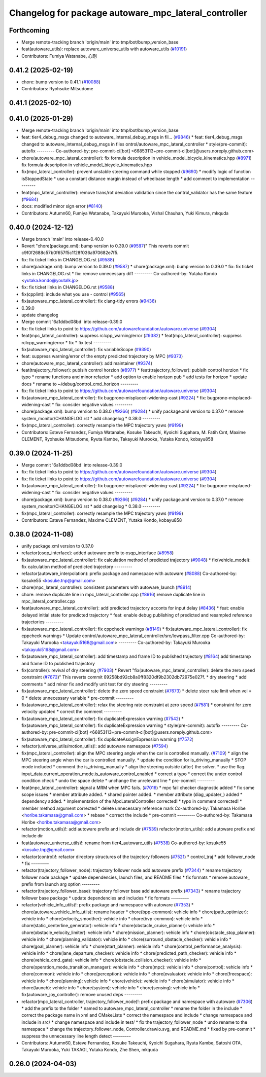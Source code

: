 ^^^^^^^^^^^^^^^^^^^^^^^^^^^^^^^^^^^^^^^^^^^^^^^^^^^^^
Changelog for package autoware_mpc_lateral_controller
^^^^^^^^^^^^^^^^^^^^^^^^^^^^^^^^^^^^^^^^^^^^^^^^^^^^^

Forthcoming
-----------
* Merge remote-tracking branch 'origin/main' into tmp/bot/bump_version_base
* feat(autoware_utils): replace autoware_universe_utils with autoware_utils  (`#10191 <https://github.com/autowarefoundation/autoware.universe/issues/10191>`_)
* Contributors: Fumiya Watanabe, 心刚

0.41.2 (2025-02-19)
-------------------
* chore: bump version to 0.41.1 (`#10088 <https://github.com/autowarefoundation/autoware.universe/issues/10088>`_)
* Contributors: Ryohsuke Mitsudome

0.41.1 (2025-02-10)
-------------------

0.41.0 (2025-01-29)
-------------------
* Merge remote-tracking branch 'origin/main' into tmp/bot/bump_version_base
* feat: tier4_debug_msgs changed to autoware_internal_debug_msgs in fil… (`#9846 <https://github.com/autowarefoundation/autoware.universe/issues/9846>`_)
  * feat: tier4_debug_msgs changed to autoware_internal_debug_msgs in files ontrol/autoware_mpc_lateral_controller
  * style(pre-commit): autofix
  ---------
  Co-authored-by: pre-commit-ci[bot] <66853113+pre-commit-ci[bot]@users.noreply.github.com>
* chore(autoware_mpc_lateral_controller): fix formula description in vehicle_model_bicycle_kinematics.hpp (`#8971 <https://github.com/autowarefoundation/autoware.universe/issues/8971>`_)
  fix formula description in vehicle_model_bicycle_kinematics.hpp
* fix(mpc_lateral_controller): prevent unstable steering command while stopped (`#9690 <https://github.com/autowarefoundation/autoware.universe/issues/9690>`_)
  * modify logic of function isStoppedState
  * use a constant distance margin instead of wheelbase length
  * add comment to implementation
  ---------
* feat(mpc_lateral_controller): remove trans/rot deviation validation since the control_validator has the same feature (`#9684 <https://github.com/autowarefoundation/autoware.universe/issues/9684>`_)
* docs: modified minor sign error (`#8140 <https://github.com/autowarefoundation/autoware.universe/issues/8140>`_)
* Contributors: Autumn60, Fumiya Watanabe, Takayuki Murooka, Vishal Chauhan, Yuki Kimura, mkquda

0.40.0 (2024-12-12)
-------------------
* Merge branch 'main' into release-0.40.0
* Revert "chore(package.xml): bump version to 0.39.0 (`#9587 <https://github.com/autowarefoundation/autoware.universe/issues/9587>`_)"
  This reverts commit c9f0f2688c57b0f657f5c1f28f036a970682e7f5.
* fix: fix ticket links in CHANGELOG.rst (`#9588 <https://github.com/autowarefoundation/autoware.universe/issues/9588>`_)
* chore(package.xml): bump version to 0.39.0 (`#9587 <https://github.com/autowarefoundation/autoware.universe/issues/9587>`_)
  * chore(package.xml): bump version to 0.39.0
  * fix: fix ticket links in CHANGELOG.rst
  * fix: remove unnecessary diff
  ---------
  Co-authored-by: Yutaka Kondo <yutaka.kondo@youtalk.jp>
* fix: fix ticket links in CHANGELOG.rst (`#9588 <https://github.com/autowarefoundation/autoware.universe/issues/9588>`_)
* fix(cpplint): include what you use - control (`#9565 <https://github.com/autowarefoundation/autoware.universe/issues/9565>`_)
* fix(autoware_mpc_lateral_controller): fix clang-tidy errors (`#9436 <https://github.com/autowarefoundation/autoware.universe/issues/9436>`_)
* 0.39.0
* update changelog
* Merge commit '6a1ddbd08bd' into release-0.39.0
* fix: fix ticket links to point to https://github.com/autowarefoundation/autoware.universe (`#9304 <https://github.com/autowarefoundation/autoware.universe/issues/9304>`_)
* feat(mpc_lateral_controller): suppress rclcpp_warning/error (`#9382 <https://github.com/autowarefoundation/autoware.universe/issues/9382>`_)
  * feat(mpc_lateral_controller): suppress rclcpp_warning/error
  * fix
  * fix test
  ---------
* fix(autoware_mpc_lateral_controller): fix variableScope (`#9390 <https://github.com/autowarefoundation/autoware.universe/issues/9390>`_)
* feat: suppress warning/error of the empty predicted trajectory by MPC (`#9373 <https://github.com/autowarefoundation/autoware.universe/issues/9373>`_)
* chore(autoware_mpc_lateral_controller): add maintainer (`#9374 <https://github.com/autowarefoundation/autoware.universe/issues/9374>`_)
* feat(trajectory_follower): publsih control horzion (`#8977 <https://github.com/autowarefoundation/autoware.universe/issues/8977>`_)
  * feat(trajectory_follower): publsih control horzion
  * fix typo
  * rename functions and minor refactor
  * add option to enable horizon pub
  * add tests for horizon
  * update docs
  * rename to ~/debug/control_cmd_horizon
  ---------
* fix: fix ticket links to point to https://github.com/autowarefoundation/autoware.universe (`#9304 <https://github.com/autowarefoundation/autoware.universe/issues/9304>`_)
* fix(autoware_mpc_lateral_controller): fix bugprone-misplaced-widening-cast (`#9224 <https://github.com/autowarefoundation/autoware.universe/issues/9224>`_)
  * fix: bugprone-misplaced-widening-cast
  * fix: consider negative values
  ---------
* chore(package.xml): bump version to 0.38.0 (`#9266 <https://github.com/autowarefoundation/autoware.universe/issues/9266>`_) (`#9284 <https://github.com/autowarefoundation/autoware.universe/issues/9284>`_)
  * unify package.xml version to 0.37.0
  * remove system_monitor/CHANGELOG.rst
  * add changelog
  * 0.38.0
  ---------
* fix(mpc_lateral_controller): correctly resample the MPC trajectory yaws (`#9199 <https://github.com/autowarefoundation/autoware.universe/issues/9199>`_)
* Contributors: Esteve Fernandez, Fumiya Watanabe, Kosuke Takeuchi, Kyoichi Sugahara, M. Fatih Cırıt, Maxime CLEMENT, Ryohsuke Mitsudome, Ryuta Kambe, Takayuki Murooka, Yutaka Kondo, kobayu858

0.39.0 (2024-11-25)
-------------------
* Merge commit '6a1ddbd08bd' into release-0.39.0
* fix: fix ticket links to point to https://github.com/autowarefoundation/autoware.universe (`#9304 <https://github.com/autowarefoundation/autoware.universe/issues/9304>`_)
* fix: fix ticket links to point to https://github.com/autowarefoundation/autoware.universe (`#9304 <https://github.com/autowarefoundation/autoware.universe/issues/9304>`_)
* fix(autoware_mpc_lateral_controller): fix bugprone-misplaced-widening-cast (`#9224 <https://github.com/autowarefoundation/autoware.universe/issues/9224>`_)
  * fix: bugprone-misplaced-widening-cast
  * fix: consider negative values
  ---------
* chore(package.xml): bump version to 0.38.0 (`#9266 <https://github.com/autowarefoundation/autoware.universe/issues/9266>`_) (`#9284 <https://github.com/autowarefoundation/autoware.universe/issues/9284>`_)
  * unify package.xml version to 0.37.0
  * remove system_monitor/CHANGELOG.rst
  * add changelog
  * 0.38.0
  ---------
* fix(mpc_lateral_controller): correctly resample the MPC trajectory yaws (`#9199 <https://github.com/autowarefoundation/autoware.universe/issues/9199>`_)
* Contributors: Esteve Fernandez, Maxime CLEMENT, Yutaka Kondo, kobayu858

0.38.0 (2024-11-08)
-------------------
* unify package.xml version to 0.37.0
* refactor(osqp_interface): added autoware prefix to osqp_interface (`#8958 <https://github.com/autowarefoundation/autoware.universe/issues/8958>`_)
* fix(autoware_mpc_lateral_controller): fix calculation method of predicted trajectory (`#9048 <https://github.com/autowarefoundation/autoware.universe/issues/9048>`_)
  * fix(vehicle_model): fix calculation method of predicted trajectory
  ---------
* refactor(autoware_interpolation): prefix package and namespace with autoware (`#8088 <https://github.com/autowarefoundation/autoware.universe/issues/8088>`_)
  Co-authored-by: kosuke55 <kosuke.tnp@gmail.com>
* chore(mpc_lateral_controller): consistent parameters with autoware_launch (`#8914 <https://github.com/autowarefoundation/autoware.universe/issues/8914>`_)
* chore: remove duplicate line in mpc_lateral_controller.cpp (`#8916 <https://github.com/autowarefoundation/autoware.universe/issues/8916>`_)
  remove duplicate line in mpc_lateral_controller.cpp
* feat(autoware_mpc_lateral_controller): add predicted trajectory acconts for input delay (`#8436 <https://github.com/autowarefoundation/autoware.universe/issues/8436>`_)
  * feat: enable delayed initial state for predicted trajectory
  * feat: enable debug publishing of predicted and resampled reference trajectories
  ---------
* fix(autoware_mpc_lateral_controller): fix cppcheck warnings (`#8149 <https://github.com/autowarefoundation/autoware.universe/issues/8149>`_)
  * fix(autoware_mpc_lateral_controller): fix cppcheck warnings
  * Update control/autoware_mpc_lateral_controller/src/lowpass_filter.cpp
  Co-authored-by: Takayuki Murooka <takayuki5168@gmail.com>
  ---------
  Co-authored-by: Takayuki Murooka <takayuki5168@gmail.com>
* fix(autoware_mpc_lateral_controller): add timestamp and frame ID to published trajectory (`#8164 <https://github.com/autowarefoundation/autoware.universe/issues/8164>`_)
  add timestamp and frame ID to published trajectory
* fix(controller): revival of dry steering (`#7903 <https://github.com/autowarefoundation/autoware.universe/issues/7903>`_)
  * Revert "fix(autoware_mpc_lateral_controller): delete the zero speed constraint (`#7673 <https://github.com/autowarefoundation/autoware.universe/issues/7673>`_)"
  This reverts commit 69258bd92cb8a0ff8320df9b2302db72975e027f.
  * dry steering
  * add comments
  * add minor fix and modify unit test for dry steering
  ---------
* fix(autoware_mpc_lateral_controller): delete the zero speed constraint (`#7673 <https://github.com/autowarefoundation/autoware.universe/issues/7673>`_)
  * delete steer rate limit when vel = 0
  * delete unnecessary variable
  * pre-commit
  ---------
* fix(autoware_mpc_lateral_controller): relax the steering rate constraint at zero speed (`#7581 <https://github.com/autowarefoundation/autoware.universe/issues/7581>`_)
  * constraint for zero velocity updated
  * correct the comment
  ---------
* fix(autoware_mpc_lateral_controller): fix duplicateExpression warning (`#7542 <https://github.com/autowarefoundation/autoware.universe/issues/7542>`_)
  * fix(autoware_mpc_lateral_controller): fix duplicateExpression warning
  * style(pre-commit): autofix
  ---------
  Co-authored-by: pre-commit-ci[bot] <66853113+pre-commit-ci[bot]@users.noreply.github.com>
* fix(autoware_mpc_lateral_controller): fix duplicateAssignExpression warning (`#7572 <https://github.com/autowarefoundation/autoware.universe/issues/7572>`_)
* refactor(universe_utils/motion_utils)!: add autoware namespace (`#7594 <https://github.com/autowarefoundation/autoware.universe/issues/7594>`_)
* fix(mpc_lateral_controller): align the MPC steering angle when the car is controlled manually. (`#7109 <https://github.com/autowarefoundation/autoware.universe/issues/7109>`_)
  * align the MPC steering angle when the car is controlled manually.
  * update the condition for is_driving_manually
  * STOP mode included
  * comment the is_driving_manually
  * align the steering outside (after) the solver.
  * use the flag input_data.current_operation_mode.is_autoware_control_enabled
  * correct a typo
  * correct the under control condition check
  * undo the space delete
  * unchange the unrelevant line
  * pre-commit
  ---------
* feat(mpc_lateral_controller): signal a MRM when MPC fails. (`#7016 <https://github.com/autowarefoundation/autoware.universe/issues/7016>`_)
  * mpc fail checker diagnostic added
  * fix some scope issues
  * member attribute added.
  * shared pointer added.
  * member attribute (diag_updater\_) added
  * dependency added.
  * implementation of the MpcLateralController corrected!
  * typo in comment corrected!
  * member method argument corrected
  * delete unnecessary reference mark
  Co-authored-by: Takamasa Horibe <horibe.takamasa@gmail.com>
  * rebase
  * correct the include
  * pre-commit
  ---------
  Co-authored-by: Takamasa Horibe <horibe.takamasa@gmail.com>
* refactor(motion_utils)!: add autoware prefix and include dir (`#7539 <https://github.com/autowarefoundation/autoware.universe/issues/7539>`_)
  refactor(motion_utils): add autoware prefix and include dir
* feat(autoware_universe_utils)!: rename from tier4_autoware_utils (`#7538 <https://github.com/autowarefoundation/autoware.universe/issues/7538>`_)
  Co-authored-by: kosuke55 <kosuke.tnp@gmail.com>
* refactor(control)!: refactor directory structures of the trajectory followers (`#7521 <https://github.com/autowarefoundation/autoware.universe/issues/7521>`_)
  * control_traj
  * add follower_node
  * fix
  ---------
* refactor(trajectory_follower_node): trajectory follower node add autoware prefix (`#7344 <https://github.com/autowarefoundation/autoware.universe/issues/7344>`_)
  * rename trajectory follower node package
  * update dependencies, launch files, and README files
  * fix formats
  * remove autoware\_ prefix from launch arg option
  ---------
* refactor(trajectory_follower_base): trajectory follower base add autoware prefix (`#7343 <https://github.com/autowarefoundation/autoware.universe/issues/7343>`_)
  * rename trajectory follower base package
  * update dependencies and includes
  * fix formats
  ---------
* refactor(vehicle_info_utils)!: prefix package and namespace with autoware (`#7353 <https://github.com/autowarefoundation/autoware.universe/issues/7353>`_)
  * chore(autoware_vehicle_info_utils): rename header
  * chore(bpp-common): vehicle info
  * chore(path_optimizer): vehicle info
  * chore(velocity_smoother): vehicle info
  * chore(bvp-common): vehicle info
  * chore(static_centerline_generator): vehicle info
  * chore(obstacle_cruise_planner): vehicle info
  * chore(obstacle_velocity_limiter): vehicle info
  * chore(mission_planner): vehicle info
  * chore(obstacle_stop_planner): vehicle info
  * chore(planning_validator): vehicle info
  * chore(surround_obstacle_checker): vehicle info
  * chore(goal_planner): vehicle info
  * chore(start_planner): vehicle info
  * chore(control_performance_analysis): vehicle info
  * chore(lane_departure_checker): vehicle info
  * chore(predicted_path_checker): vehicle info
  * chore(vehicle_cmd_gate): vehicle info
  * chore(obstacle_collision_checker): vehicle info
  * chore(operation_mode_transition_manager): vehicle info
  * chore(mpc): vehicle info
  * chore(control): vehicle info
  * chore(common): vehicle info
  * chore(perception): vehicle info
  * chore(evaluator): vehicle info
  * chore(freespace): vehicle info
  * chore(planning): vehicle info
  * chore(vehicle): vehicle info
  * chore(simulator): vehicle info
  * chore(launch): vehicle info
  * chore(system): vehicle info
  * chore(sensing): vehicle info
  * fix(autoware_joy_controller): remove unused deps
  ---------
* refactor(mpc_lateral_controller, trajectory_follower_node)!: prefix package and namespace with autoware (`#7306 <https://github.com/autowarefoundation/autoware.universe/issues/7306>`_)
  * add the prefix to the folder
  * named to autoware_mpc_lateral_controller
  * rename the folder in the include
  * correct the package name in xml and CMakeLists
  * correct the namespace and include
  * change namespace and include in src/
  * change namespace and include in test/
  * fix the trajectory_follower_node
  * undo rename to the namespace
  * change the trajectory_follower_node, Controller.drawio.svg, and README.md
  * fixed by pre-commit
  * suppress the unnecessary line length detect
  ---------
* Contributors: Autumn60, Esteve Fernandez, Kosuke Takeuchi, Kyoichi Sugahara, Ryuta Kambe, Satoshi OTA, Takayuki Murooka, Yuki TAKAGI, Yutaka Kondo, Zhe Shen, mkquda

0.26.0 (2024-04-03)
-------------------
